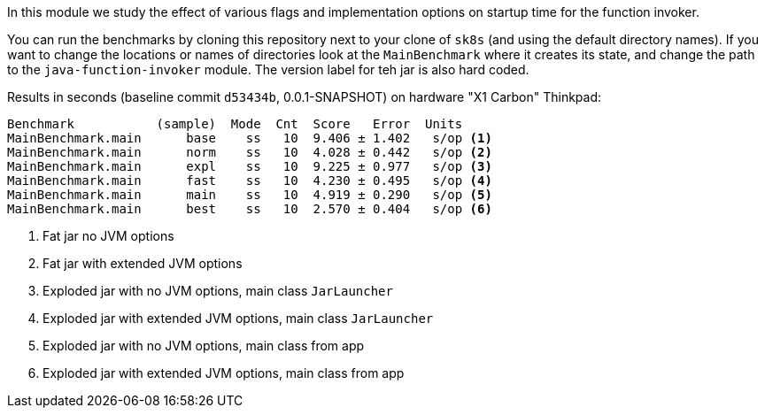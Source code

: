 [.lead]
In this module we study the effect of various flags and implementation options on startup time for the function invoker.

You can run the benchmarks by cloning this repository next to your clone of `sk8s` (and using the default directory names). If you want to change the locations or names of directories look at the `MainBenchmark` where it creates its state, and change the path to the `java-function-invoker` module. The version label for teh jar is also hard coded.

Results in seconds (baseline commit `d53434b`, 0.0.1-SNAPSHOT) on hardware "X1 Carbon" Thinkpad:

```
Benchmark           (sample)  Mode  Cnt  Score   Error  Units
MainBenchmark.main      base    ss   10  9.406 ± 1.402   s/op <1>
MainBenchmark.main      norm    ss   10  4.028 ± 0.442   s/op <2>
MainBenchmark.main      expl    ss   10  9.225 ± 0.977   s/op <3>
MainBenchmark.main      fast    ss   10  4.230 ± 0.495   s/op <4>
MainBenchmark.main      main    ss   10  4.919 ± 0.290   s/op <5>
MainBenchmark.main      best    ss   10  2.570 ± 0.404   s/op <6>
```
<1> Fat jar no JVM options
<2> Fat jar with extended JVM options
<3> Exploded jar with no JVM options, main class `JarLauncher`
<4> Exploded jar with extended JVM options, main class `JarLauncher`
<5> Exploded jar with no JVM options, main class from app
<6> Exploded jar with extended JVM options, main class from app

